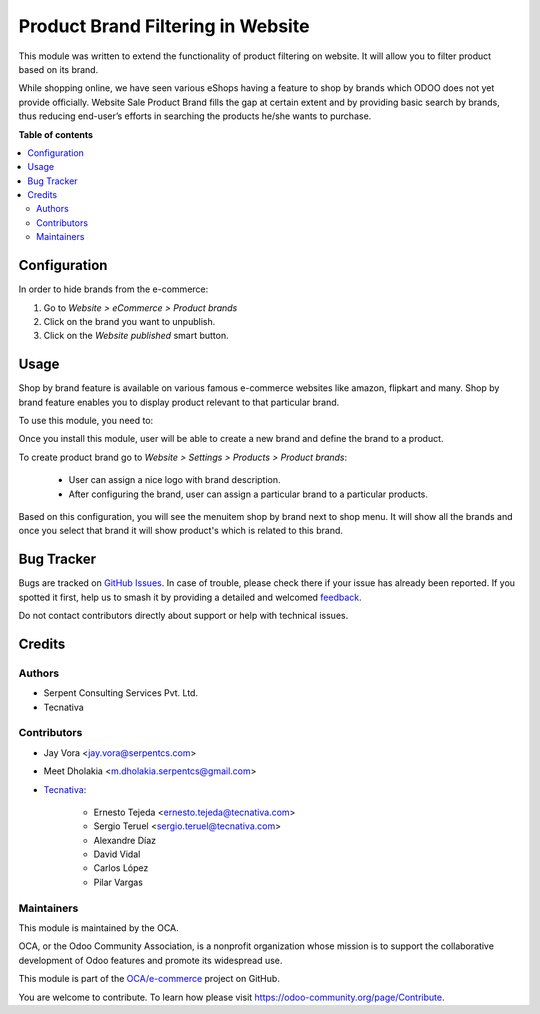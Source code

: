 ==================================
Product Brand Filtering in Website
==================================

.. 
   !!!!!!!!!!!!!!!!!!!!!!!!!!!!!!!!!!!!!!!!!!!!!!!!!!!!
   !! This file is generated by oca-gen-addon-readme !!
   !! changes will be overwritten.                   !!
   !!!!!!!!!!!!!!!!!!!!!!!!!!!!!!!!!!!!!!!!!!!!!!!!!!!!
   !! source digest: sha256:b9e4d313bc036276fc48d47dc2feadb3931434c3cf8897951620af315ddeb02e
   !!!!!!!!!!!!!!!!!!!!!!!!!!!!!!!!!!!!!!!!!!!!!!!!!!!!

.. |badge1| image:: https://img.shields.io/badge/maturity-Beta-yellow.png
    :target: https://odoo-community.org/page/development-status
    :alt: Beta
.. |badge2| image:: https://img.shields.io/badge/licence-AGPL--3-blue.png
    :target: http://www.gnu.org/licenses/agpl-3.0-standalone.html
    :alt: License: AGPL-3
.. |badge3| image:: https://img.shields.io/badge/github-OCA%2Fe--commerce-lightgray.png?logo=github
    :target: https://github.com/OCA/e-commerce/tree/18.0/website_sale_product_brand
    :alt: OCA/e-commerce
.. |badge4| image:: https://img.shields.io/badge/weblate-Translate%20me-F47D42.png
    :target: https://translation.odoo-community.org/projects/e-commerce-18-0/e-commerce-18-0-website_sale_product_brand
    :alt: Translate me on Weblate
.. |badge5| image:: https://img.shields.io/badge/runboat-Try%20me-875A7B.png
    :target: https://runboat.odoo-community.org/builds?repo=OCA/e-commerce&target_branch=18.0
    :alt: Try me on Runboat

|badge1| |badge2| |badge3| |badge4| |badge5|

This module was written to extend the functionality of product filtering
on website. It will allow you to filter product based on its brand.

While shopping online, we have seen various eShops having a feature to
shop by brands which ODOO does not yet provide officially. Website Sale
Product Brand fills the gap at certain extent and by providing basic
search by brands, thus reducing end-user’s efforts in searching the
products he/she wants to purchase.

**Table of contents**

.. contents::
   :local:

Configuration
=============

In order to hide brands from the e-commerce:

1. Go to *Website > eCommerce > Product brands*
2. Click on the brand you want to unpublish.
3. Click on the *Website published* smart button.

Usage
=====

Shop by brand feature is available on various famous e-commerce websites
like amazon, flipkart and many. Shop by brand feature enables you to
display product relevant to that particular brand.

To use this module, you need to:

Once you install this module, user will be able to create a new brand
and define the brand to a product.

To create product brand go to *Website > Settings > Products > Product
brands*:

   - User can assign a nice logo with brand description.
   - After configuring the brand, user can assign a particular brand to
     a particular products.

Based on this configuration, you will see the menuitem shop by brand
next to shop menu. It will show all the brands and once you select that
brand it will show product's which is related to this brand.

Bug Tracker
===========

Bugs are tracked on `GitHub Issues <https://github.com/OCA/e-commerce/issues>`_.
In case of trouble, please check there if your issue has already been reported.
If you spotted it first, help us to smash it by providing a detailed and welcomed
`feedback <https://github.com/OCA/e-commerce/issues/new?body=module:%20website_sale_product_brand%0Aversion:%2018.0%0A%0A**Steps%20to%20reproduce**%0A-%20...%0A%0A**Current%20behavior**%0A%0A**Expected%20behavior**>`_.

Do not contact contributors directly about support or help with technical issues.

Credits
=======

Authors
-------

* Serpent Consulting Services Pvt. Ltd.
* Tecnativa

Contributors
------------

- Jay Vora <jay.vora@serpentcs.com>

- Meet Dholakia <m.dholakia.serpentcs@gmail.com>

- `Tecnativa <https://www.tecnativa.com>`__:

     - Ernesto Tejeda <ernesto.tejeda@tecnativa.com>
     - Sergio Teruel <sergio.teruel@tecnativa.com>
     - Alexandre Díaz
     - David Vidal
     - Carlos López
     - Pilar Vargas

Maintainers
-----------

This module is maintained by the OCA.

.. image:: https://odoo-community.org/logo.png
   :alt: Odoo Community Association
   :target: https://odoo-community.org

OCA, or the Odoo Community Association, is a nonprofit organization whose
mission is to support the collaborative development of Odoo features and
promote its widespread use.

This module is part of the `OCA/e-commerce <https://github.com/OCA/e-commerce/tree/18.0/website_sale_product_brand>`_ project on GitHub.

You are welcome to contribute. To learn how please visit https://odoo-community.org/page/Contribute.
